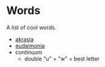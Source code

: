 #+begin_export markdown
export const metadata = {
title: "Words"
}
#+end_export

* Words

A list of cool words.

- [[https://en.wikipedia.org/wiki/Akrasia][akrasia]]
- [[https://en.wikipedia.org/wiki/Eudaimonia][eudaimonia]]
- continuum
  - double "u" = "w" = best letter
